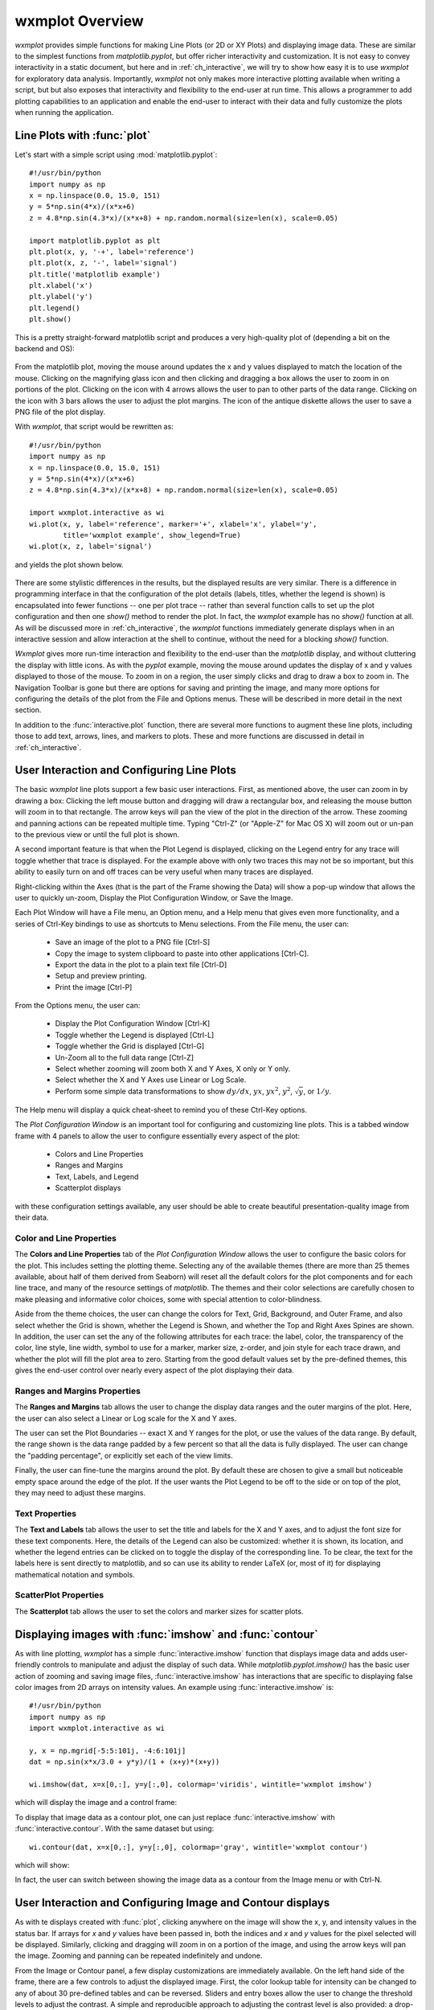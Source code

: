 .. _ch_overview:

==============================
wxmplot Overview
==============================

.. module:: wxmplot

`wxmplot` provides simple functions for making Line Plots (or 2D or XY
Plots) and displaying image data.  These are similar to the simplest
functions from `matplotlib.pyplot`, but offer richer interactivity and
customization.  It is not easy to convey interactivity in a static
document, but here and in :ref:`ch_interactive`, we will try to show how
easy it is to use `wxmplot` for exploratory data analysis.  Importantly,
`wxmplot` not only makes more interactive plotting available when writing a
script, but but also exposes that interactivity and flexibility to the
end-user at run time. This allows a programmer to add plotting capabilities
to an application and enable the end-user to interact with their data and
fully customize the plots when running the application.


Line Plots with :func:`plot`
===============================

Let's start with a simple script using :mod:`matplotlib.pyplot`::

    #!/usr/bin/python
    import numpy as np
    x = np.linspace(0.0, 15.0, 151)
    y = 5*np.sin(4*x)/(x*x+6)
    z = 4.8*np.sin(4.3*x)/(x*x+8) + np.random.normal(size=len(x), scale=0.05)

    import matplotlib.pyplot as plt
    plt.plot(x, y, '-+', label='reference')
    plt.plot(x, z, '-', label='signal')
    plt.title('matplotlib example')
    plt.xlabel('x')
    plt.ylabel('y')
    plt.legend()
    plt.show()

This is a pretty straight-forward matplotlib script and produces a very
high-quality plot of (depending a bit on the backend and OS):

.. _plot_mpl:

    .. image:: images/plot_mpl.png
       :width: 75%

From the matplotlib plot, moving the mouse around updates the x and y
values displayed to match the location of the mouse.  Clicking on the
magnifying glass icon and then clicking and dragging a box allows the user
to zoom in on portions of the plot.  Clicking on the icon with 4 arrows
allows the user to pan to other parts of the data range.  Clicking on the
icon with 3 bars allows the user to adjust the plot margins. The icon of
the antique diskette allows the user to save a PNG file of the plot
display.


With `wxmplot`, that script would be rewritten as::

    #!/usr/bin/python
    import numpy as np
    x = np.linspace(0.0, 15.0, 151)
    y = 5*np.sin(4*x)/(x*x+6)
    z = 4.8*np.sin(4.3*x)/(x*x+8) + np.random.normal(size=len(x), scale=0.05)

    import wxmplot.interactive as wi
    wi.plot(x, y, label='reference', marker='+', xlabel='x', ylabel='y',
	    title='wxmplot example', show_legend=True)
    wi.plot(x, z, label='signal')

and yields the plot shown below.


.. _plot_wxmplot:

    .. image:: images/plot_wxmplot.png
       :width: 75%

There are some stylistic differences in the results, but the displayed
results are very similar.  There is a difference in programming interface
in that the configuration of the plot details (labels, titles, whether the
legend is shown) is encapsulated into fewer functions -- one per plot trace
-- rather than several function calls to set up the plot configuration and
then one `show()` method to render the plot.  In fact, the `wxmplot`
example has no `show()` function at all.  As will be discussed more in
:ref:`ch_interactive`, the `wxmplot` functions immediately generate displays
when in an interactive session and allow interaction at the shell to
continue, without the need for a blocking `show()` function.

`Wxmplot` gives more run-time interaction and flexibility to the end-user
than the `matplotlib` display, and without cluttering the display with
little icons.  As with the `pyplot` example, moving the mouse around
updates the display of x and y values displayed to those of the mouse.  To
zoom in on a region, the user simply clicks and drag to draw a box to zoom
in.  The Navigation Toolbar is gone but there are options for saving and
printing the image, and many more options for configuring the details of
the plot from the File and Options menus.  These will be described in more
detail in the next section.


In addition to the :func:`interactive.plot` function, there are several
more functions to augment these line plots, including those to add text,
arrows, lines, and markers to plots.  These and more functions are
discussed in detail in :ref:`ch_interactive`.


User Interaction and Configuring Line Plots
==============================================

The basic `wxmplot` line plots support a few basic user interactions.
First, as mentioned above, the user can zoom in by drawing a box: Clicking
the left mouse button and dragging will draw a rectangular box, and
releasing the mouse button will zoom in to that rectangle.  The arrow keys
will pan the view of the plot in the direction of the arrow.  These
zooming and panning actions can be repeated multiple time. Typing "Ctrl-Z"
(or "Apple-Z" for Mac OS X) will zoom out or un-pan to the previous view or
until the full plot is shown.

A second important feature is that when the Plot Legend is displayed,
clicking on the Legend entry for any trace will toggle whether that trace
is displayed. For the example above with only two traces this may not be so
important, but this ability to easily turn on and off traces can be very
useful when many traces are displayed.

Right-clicking within the Axes (that is the part of the Frame showing the
Data) will show a pop-up window that allows the user to quickly un-zoom,
Display the Plot Configuration Window, or Save the Image.

Each Plot Window will have a File menu, an Option menu, and a Help menu
that gives even more functionality, and a series of Ctrl-Key bindings to
use as shortcuts to Menu selections.  From the File menu, the user can:

   * Save an image of the plot to a PNG file [Ctrl-S]
   * Copy the image to system clipboard to paste into other applications [Ctrl-C].
   * Export the data in the plot to a plain text file [Ctrl-D]
   * Setup and preview printing.
   * Print the image [Ctrl-P]

From the Options menu, the user can:

   * Display the Plot Configuration Window [Ctrl-K]
   * Toggle whether the Legend is displayed [Ctrl-L]
   * Toggle whether the Grid is displayed [Ctrl-G]
   * Un-Zoom all to the full data range [Ctrl-Z]
   * Select whether zooming will zoom both X and Y Axes, X only or Y only.
   * Select whether the X and Y Axes use Linear or Log Scale.
   * Perform some simple data transformations to show :math:`dy/dx`,
     :math:`yx`, :math:`yx^2`, :math:`y^2`, :math:`\sqrt{y}`, or :math:`1/y`.


The Help menu will display a quick cheat-sheet to remind you of these
Ctrl-Key options.

The *Plot Configuration Window* is an important tool for configuring and
customizing line plots.  This is a tabbed window frame with 4 panels to
allow the user to configure essentially every aspect of the plot:

    * Colors and Line Properties
    * Ranges and Margins
    * Text, Labels, and Legend
    * Scatterplot displays

with these configuration settings available, any user should be able to
create beautiful presentation-quality image from their data.


Color and Line Properties
-------------------------

The **Colors and Line Properties** tab of the *Plot Configuration Window*
allows the user to configure the basic colors for the plot.  This includes
setting the plotting theme.  Selecting any of the available themes (there
are more than 25 themes available, about half of them derived from Seaborn)
will reset all the default colors for the plot components and for each line
trace, and many of the resource settings of `matplotlib`.  The themes and
their color selections are carefully chosen to make pleasing and
informative color choices, some with special attention to color-blindness.

Aside from the theme choices, the user can change the colors for Text,
Grid, Background, and Outer Frame, and also select whether the Grid is
shown, whether the Legend is Shown, and whether the Top and Right Axes
Spines are shown. In addition, the user can set the any of the following
attributes for each trace: the label, color, the transparency of the color,
line style, line width, symbol to use for a marker, marker size, z-order,
and join style for each trace drawn, and whether the plot will fill the
plot area to zero.  Starting from the good default values set by the
pre-defined themes, this gives the end-user control over nearly every
aspect of the plot displaying their data.

.. image:: images/PlotConfig_LineProps.png
   :width: 95 %


Ranges and Margins Properties
-----------------------------

The **Ranges and Margins** tab allows the user to change the display data
ranges and the outer margins of the plot.  Here, the user can also select a
Linear or Log scale for the X and Y axes.

The user can set the Plot Boundaries -- exact X and Y ranges for the plot,
or use the values of the data range.  By default, the range shown is the
data range padded by a few percent so that all the data is fully displayed.
The user can change the "padding percentage", or explicitly set each of the
view limits.

Finally, the user can fine-tune the margins around the plot. By default
these are chosen to give a small but noticeable empty space around the edge
of the plot. If the user wants the Plot Legend to be off to the side or on
top of the plot, they may need to adjust these margins.

.. image:: images/PlotConfig_Ranges.png
   :width: 95 %


Text Properties
---------------

The **Text and Labels** tab allows the user to set the title and labels for
the X and Y axes, and to adjust the font size for these text components.
Here, the details of the Legend can also be customized: whether it is
shown, its location, and whether the legend entries can be clicked on to
toggle the display of the corresponding line.  To be clear, the text for
the labels here is sent directly to matplotlib, and so can use its ability
to render LaTeX (or, most of it) for displaying mathematical notation and
symbols.


.. image:: images/PlotConfig_Text.png
   :width: 95 %



ScatterPlot Properties
----------------------

The **Scatterplot** tab allows the user to set the colors and marker sizes
for scatter plots.


.. image:: images/PlotConfig_Scatter.png
   :width: 95 %




Displaying images with :func:`imshow` and :func:`contour`
=========================================================

As with line plotting, `wxmplot` has a simple :func:`interactive.imshow`
function that displays image data and adds user-friendly controls to
manipulate and adjust the display of such data.  While
`matplotlib.pyplot.imshow()` has the basic user action of zooming and
saving image files, :func:`interactive.imshow` has interactions that are
specific to displaying false color images from 2D arrays on intensity
values.  An example using :func:`interactive.imshow` is::

    #!/usr/bin/python
    import numpy as np
    import wxmplot.interactive as wi

    y, x = np.mgrid[-5:5:101j, -4:6:101j]
    dat = np.sin(x*x/3.0 + y*y)/(1 + (x+y)*(x+y))

    wi.imshow(dat, x=x[0,:], y=y[:,0], colormap='viridis', wintitle='wxmplot imshow')


which will display the image and a control frame:


.. image:: images/imshow_wxmplot.png
   :width: 95 %


To display that image data as a contour plot, one can just replace
:func:`interactive.imshow` with :func:`interactive.contour`.  With the same
dataset but using::

    wi.contour(dat, x=x[0,:], y=y[:,0], colormap='gray', wintitle='wxmplot contour')

which will show:

.. image:: images/contour_wxmplot.png
   :width: 95 %


In fact, the user can switch between showing the image data as a contour
from the Image menu or with Ctrl-N.


User Interaction and Configuring Image and Contour displays
===============================================================

As with te displays created with :func:`plot`, clicking anywhere on the image will
show the x, y, and intensity values in the status bar.  If arrays for `x`
and `y` values have been passed in, both the indices and `x` and `y` values
for the pixel selected will be displayed.  Similarly, clicking and dragging
will zoom in on a portion of the image, and using the arrow keys will pan
the image. Zooming and panning can be repeated indefinitely and undone.

From the Image or Contour panel, a few display customizations are
immediately available. On the left hand side of the frame, there are a few
controls to adjust the displayed image.  First, the color lookup table for
intensity can be changed to any of about 30 pre-defined tables and can be
reversed.  Sliders and entry boxes allow the user to change the threshold
levels to adjust the contrast.  A simple and reproducible approach to
adjusting the contrast level is also provided: a drop-down list can be used
to select contrast percentage using the histogram of values in the image.
That is, selecting 'Auto-contrast %' of '1' will put the lowest color value
at the 1% percentile of intensities (that is the intensity such that 99% of
the pixels have a higher intensity) and the highest value at the 99%
percentile (that is the intensity such that 99% of the pixels have a lower
intensity).  Note that adjusting the contrast is disabled for contour
plots.

There are several Menus and Ctrl-key shortcuts available from the Image
Display Window to give more interaction.  From the File menu, the user can

   * Save an image of the plot to a PNG file [Ctrl-S]
   * Copy the image to system clipboard to paste into other applications [Ctrl-C].
   * Export the data in the plot to a plain text file [Ctrl-D]
   * Save an image of the current Color Map
   * Setup and preview printing
   * Print the image [Ctrl-P]

From the Image menu, the user can:

   * Zoom Out all to the full data range [Ctrl-Z]
   * Display an Image Configuration Window [Ctrl-K]
   * Enhance the Auto-Contrast Level [Ctrl-+]
   * Reduce the Auto-Contrast Level [Ctrl--]
   * Display the histogram of intensities [Ctrl-H]
   * Toggle whether the Axes Labels are displayed [Ctrl-A]
   * Toggle whether the Grid lines are shown at the Axes Labels [Ctrl-G]
   * Toggle whether the image is displayed as a Contour Map [Ctrl-N]
   * Toggle whether a Scalebar is displayed [Ctrl-B]
   * Toggle whether a 3-color map uses a black or white background [Ctrl-W]

From the X/Y Slices menu, the user can control whether clicking on a pixel
on the image displays a X- or Y- slice through the image data as a line
plot in a separate plotting window.  From this menu, the user can select:

   * Show No X/Y Slices
   * Show Slices in the X direction [Ctrl-X]
   * Show Slices in the Y direction [Ctrl-Y]
   * Toggle whether the displayed slice should update as the mouse is moved

From the Orientation menu, the user can rotate and flip the image:

   * Rotate clockwise by 90 degrees [Ctrl-R]
   * Flip Top and Bottom [Ctrl-T]
   * Flip Left and Right [Ctrl-F]
   * Reset Flip and Rotations to original data

From the Smoothing menu, the user can select one of more than a dozen
methods to smooth the data across pixels.

Finally, the Help menu will give a quick list of keyboard shortcuts.

Image Configuration Window
-----------------------------

Most of options for working with images and contour maps can be found from
the main window or menu selections, but some options need more specialized
configurations that can be accessed from the Image Configuration Window
([Ctrl-K]).  Here, the user can select the number of levels for contour
plots, and whether the contour line will show intensity values.  For the
X/Y slices, the user can select which slice is shown and also whether the
slice shown sums over more than one pixel across the dimension chosen which
can be useful for smoothing out noisy images:

.. image:: images/ImageConfig.png
   :width: 60 %

There are several options for configuring a scalebar to show on the image.
The user can set the pixel size in the units of their choice, and then set
the size of the scalebar in those units.  The position and color of the
scalebar and the text label to go below the scalebar can be set.  The
example shown above asserts that the pixel size is 0.1 mm, and will create
a 1 mm scalebar in the lower left of the image, as shown below:


.. image:: images/imshow_scalebar.png
   :width: 95 %
